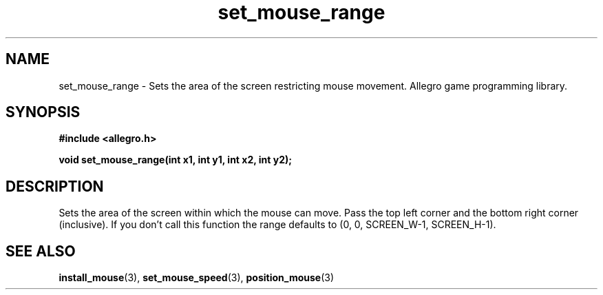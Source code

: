 .\" Generated by the Allegro makedoc utility
.TH set_mouse_range 3 "version 4.4.3" "Allegro" "Allegro manual"
.SH NAME
set_mouse_range \- Sets the area of the screen restricting mouse movement. Allegro game programming library.\&
.SH SYNOPSIS
.B #include <allegro.h>

.sp
.B void set_mouse_range(int x1, int y1, int x2, int y2);
.SH DESCRIPTION
Sets the area of the screen within which the mouse can move. Pass the top 
left corner and the bottom right corner (inclusive). If you don't call 
this function the range defaults to (0, 0, SCREEN_W-1, SCREEN_H-1).

.SH SEE ALSO
.BR install_mouse (3),
.BR set_mouse_speed (3),
.BR position_mouse (3)
